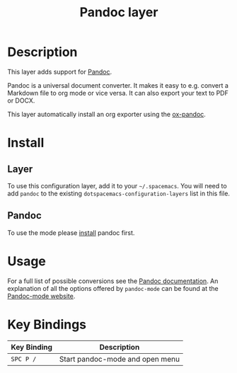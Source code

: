 #+TITLE: Pandoc layer
#+HTML_HEAD_EXTRA: <link rel="stylesheet" type="text/css" href="../../../css/readtheorg.css" />

* Table of Contents                                         :TOC_4:noexport:
 - [[#description][Description]]
 - [[#install][Install]]
   - [[#layer][Layer]]
   - [[#pandoc][Pandoc]]
 - [[#usage][Usage]]
 - [[#key-bindings][Key Bindings]]

* Description

This layer adds support for [[http://johnmacfarlane.net/pandoc][Pandoc]].

Pandoc is a universal document converter. It makes it easy to e.g. convert a
Markdown file to org mode or vice versa. It can also export your text to PDF or
DOCX.

This layer automatically install an org exporter using the [[https://github.com/kawabata/ox-pandoc][ox-pandoc]].

* Install
** Layer
To use this configuration layer, add it to your =~/.spacemacs=. You will need to
add =pandoc= to the existing =dotspacemacs-configuration-layers= list in this
file.

** Pandoc
To use the mode please [[http://pandoc.org/installing.html][install]] pandoc first.

* Usage
For a full list of possible conversions see the [[http://johnmacfarlane.net/pandoc][Pandoc documentation]].
An explanation of all the options offered by =pandoc-mode= can be found at the
[[http://joostkremers.github.io/pandoc-mode][Pandoc-mode website]].

* Key Bindings

| Key Binding | Description                     |
|-------------+---------------------------------|
| ~SPC P /~   | Start pandoc-mode and open menu |
